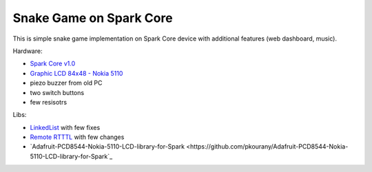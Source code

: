 ========================
Snake Game on Spark Core
========================

This is simple snake game implementation on Spark Core device with additional features (web dashboard, music).

Hardware:

- `Spark Core v1.0 <https://www.spark.io/>`_
- `Graphic LCD 84x48 - Nokia 5110 <https://www.sparkfun.com/products/10168>`_
- piezo buzzer from old PC
- two switch buttons
- few resisotrs

Libs:

- `LinkedList <https://github.com/ivanseidel/LinkedList>`_ with few fixes
- `Remote RTTTL <https://github.com/technobly/Remote-RTTTL>`_ with few changes
- `Adafruit-PCD8544-Nokia-5110-LCD-library-for-Spark <https://github.com/pkourany/Adafruit-PCD8544-Nokia-5110-LCD-library-for-Spark`_
